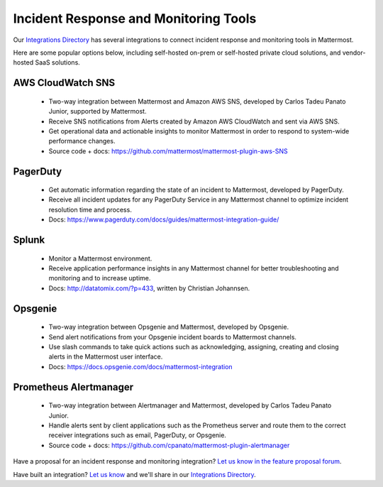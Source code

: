 Incident Response and Monitoring Tools
============================================

Our `Integrations Directory <https://integrations.mattermost.com>`_ has several integrations to connect incident response and monitoring tools in Mattermost.

Here are some popular options below, including self-hosted on-prem or self-hosted private cloud solutions, and vendor-hosted SaaS solutions.

AWS CloudWatch SNS
~~~~~~~~~~~~~~~~~~~~~~~~

 - Two-way integration between Mattermost and Amazon AWS SNS, developed by Carlos Tadeu Panato Junior, supported by Mattermost.
 - Receive SNS notifications from Alerts created by Amazon AWS CloudWatch and sent via AWS SNS.
 - Get operational data and actionable insights to monitor Mattermost in order to respond to system-wide performance changes.
 - Source code + docs: https://github.com/mattermost/mattermost-plugin-aws-SNS

PagerDuty
~~~~~~~~~~~~~~~~~~~~~~~~

 - Get automatic information regarding the state of an incident to Mattermost, developed by PagerDuty.
 - Receive all incident updates for any PagerDuty Service in any Mattermost channel to optimize incident resolution time and process.
 - Docs: https://www.pagerduty.com/docs/guides/mattermost-integration-guide/

Splunk
~~~~~~~~~~~~~~~~~~~~~~~~

 - Monitor a Mattermost environment.
 - Receive application performance insights in any Mattermost channel for better troubleshooting and monitoring and to increase uptime.
 - Docs: http://datatomix.com/?p=433, written by Christian Johannsen.

Opsgenie
~~~~~~~~~~~~~~~~~~~~~~~~

 - Two-way integration between Opsgenie and Mattermost, developed by Opsgenie.
 - Send alert notifications from your Opsgenie incident boards to Mattermost channels.
 - Use slash commands to take quick actions such as acknowledging, assigning, creating and closing alerts in the Mattermost user interface.
 - Docs: https://docs.opsgenie.com/docs/mattermost-integration 

Prometheus Alertmanager
~~~~~~~~~~~~~~~~~~~~~~~~

 - Two-way integration between Alertmanager and Mattermost, developed by Carlos Tadeu Panato Junior.
 - Handle alerts sent by client applications such as the Prometheus server and route them to the correct receiver integrations such as email, PagerDuty, or Opsgenie.
 - Source code + docs: https://github.com/cpanato/mattermost-plugin-alertmanager

Have a proposal for an incident response and monitoring integration? `Let us know in the feature proposal forum <https://mattermost.uservoice.com/forums/306457-general?category_id=202591>`_.

Have built an integration? `Let us know <https://integrations.mattermost.com/submit-an-integration/>`_ and we'll share in our `Integrations Directory <https://integrations.mattermost.com>`_.
